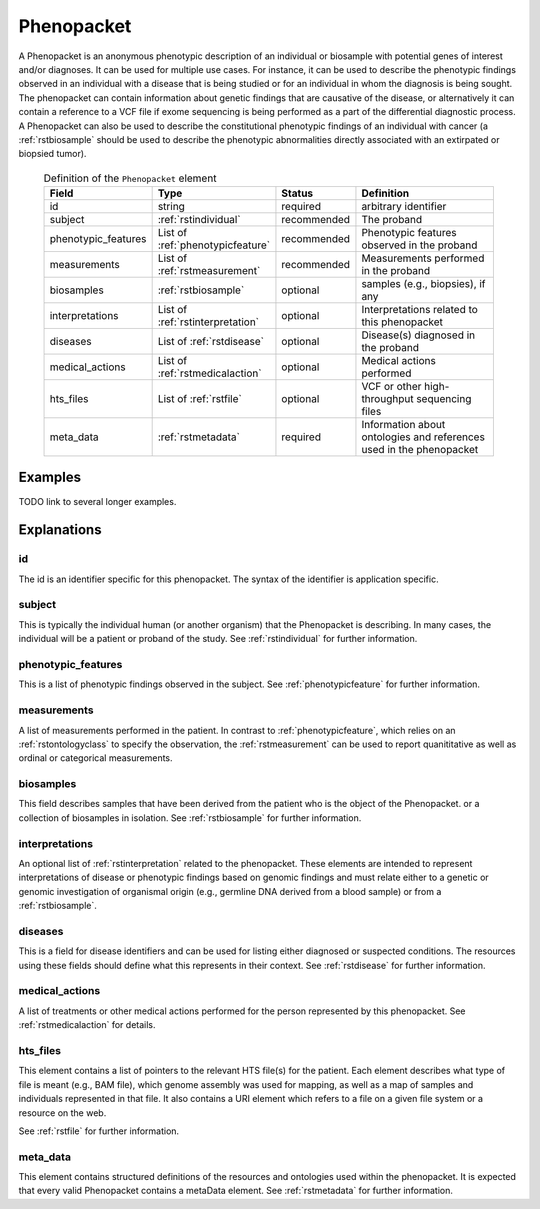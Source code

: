.. _rstphenopacket:

###########
Phenopacket
###########

A Phenopacket is an anonymous phenotypic description of an individual or biosample with potential genes of interest
and/or diagnoses. It can be used for multiple use cases. For instance, it can be used to describe the
phenotypic findings observed in an individual with a disease that is being studied or for an individual in
whom the diagnosis is being sought. The phenopacket can contain information about
genetic findings that are causative of the disease, or alternatively it can contain a reference to a VCF file if
exome sequencing is being performed as a part of the differential diagnostic process. A Phenopacket can also be used to
describe the constitutional phenotypic findings of an individual with cancer (a :ref:`rstbiosample` should be used to
describe the phenotypic abnormalities directly associated with an extirpated or biopsied tumor).


 .. list-table:: Definition of the ``Phenopacket`` element
    :widths: 25 25 25 75
    :header-rows: 1

    * - Field
      - Type
      - Status
      - Definition
    * - id
      - string
      - required
      - arbitrary identifier
    * - subject
      - :ref:`rstindividual`
      - recommended
      - The proband
    * - phenotypic_features
      - List of :ref:`phenotypicfeature`
      - recommended
      - Phenotypic features observed in the proband
    * - measurements
      - List of :ref:`rstmeasurement`
      - recommended
      - Measurements performed in the proband
    * - biosamples
      - :ref:`rstbiosample`
      - optional
      - samples (e.g., biopsies), if any
    * - interpretations
      - List of :ref:`rstinterpretation`
      - optional
      - Interpretations related to this phenopacket
    * - diseases
      - List of :ref:`rstdisease`
      - optional
      - Disease(s) diagnosed in the proband
    * - medical_actions
      - List of :ref:`rstmedicalaction`
      - optional
      - Medical actions performed
    * - hts_files
      - List of :ref:`rstfile`
      - optional
      - VCF or other high-throughput sequencing files
    * - meta_data
      - :ref:`rstmetadata`
      - required
      - Information about ontologies and references used in the phenopacket

Examples
########

TODO link to several longer examples.


Explanations
############

id
~~

The id is an identifier specific for this phenopacket. The syntax of the identifier is application specific.


subject
~~~~~~~

This is typically the individual human (or another organism) that the Phenopacket is describing. In many cases, the individual will
be a patient or proband of the study. See :ref:`rstindividual` for further information.


phenotypic_features
~~~~~~~~~~~~~~~~~~~
This is a list of phenotypic findings observed in the subject. See :ref:`phenotypicfeature` for further information.


measurements
~~~~~~~~~~~~

A list of measurements performed in the patient. In contrast to :ref:`phenotypicfeature`, which
relies on an :ref:`rstontologyclass` to specify the observation, the :ref:`rstmeasurement` can
be used to report quanititative as well as ordinal or categorical measurements.



biosamples
~~~~~~~~~~

This field describes samples that have been derived from the patient who is the object of the Phenopacket.
or a collection of biosamples in isolation. See :ref:`rstbiosample` for further information.

interpretations
~~~~~~~~~~~~~~~

An optional list of :ref:`rstinterpretation` related to the phenopacket. These elements
are intended to represent interpretations of disease or phenotypic findings based on
genomic findings and must relate either to a genetic or genomic investigation of organismal
origin (e.g., germline DNA derived from a blood sample) or from a :ref:`rstbiosample`.


diseases
~~~~~~~~
This is a field for disease identifiers and can be used for listing either diagnosed or suspected conditions. The
resources using these fields should define what this represents in their context.
See :ref:`rstdisease` for further information.

medical_actions
~~~~~~~~~~~~~~~

A list of treatments or other medical actions performed for the person represented by this
phenopacket. See :ref:`rstmedicalaction` for details.


hts_files
~~~~~~~~~
This element contains a list of pointers to the relevant HTS file(s) for the patient. Each element
describes what type of file is meant (e.g., BAM file), which genome assembly was used for mapping,
as well as a map of samples and individuals represented in that file. It also contains a
URI element which refers to a file on a given file system or a resource on the web.

See :ref:`rstfile` for further information.


meta_data
~~~~~~~~
This element contains structured definitions of the resources and ontologies used within the phenopacket.
It is expected that every valid Phenopacket contains a metaData element.
See :ref:`rstmetadata` for further information.


